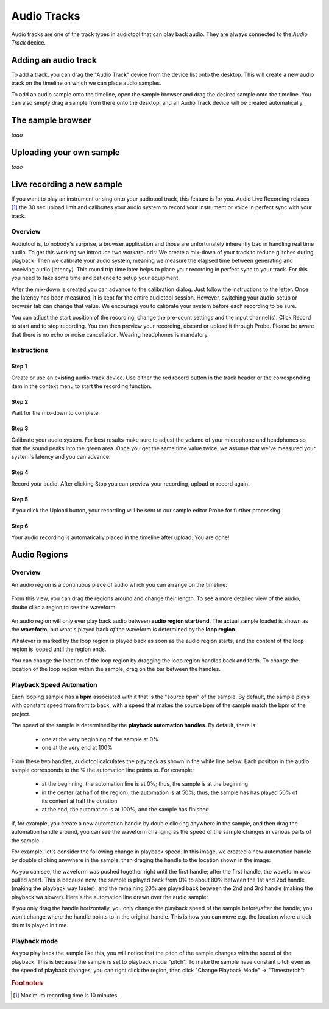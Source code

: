 Audio Tracks
============

Audio tracks are one of the track types in audiotool that can play back audio.
They are always connected to the *Audio Track* decice.

.. image:: /images/audio_track_overview.png


Adding an audio track
---------------------

To add a track, you can drag the "Audio Track" device from the device list
onto the desktop. This will create a new audio track on the timeline
on which we can place audio samples.

.. image:: /images/audio_track_device_in_device_list.png

To add an audio sample onto the timeline, open the sample browser and 
drag the desired sample onto the timeline. You can also simply drag a sample
from there onto the desktop, and an Audio Track device will be created 
automatically.


The sample browser
------------------

*todo*

Uploading your own sample
-------------------------

*todo*

Live recording a new sample 
---------------------------


If you want to play an instrument or sing onto your audiotool track,
this feature is for you. Audio Live Recording relaxes [#timelimit]_ the 30 sec
upload limit and calibrates your audio system to record your instrument
or voice in perfect sync with your track.

Overview
^^^^^^^^

Audiotool is, to nobody's surprise, a browser application and those are
unfortunately inherently bad in handling real time audio. To get this
working we introduce two workarounds: We create a mix-down of your track
to reduce glitches during playback. Then we calibrate your audio system,
meaning we measure the elapsed time between generating and receiving
audio (latency). This round trip time later helps to place your
recording in perfect sync to your track. For this you need to take some
time and patience to setup your equipment.

After the mix-down is created you can advance to the calibration dialog.
Just follow the instructions to the letter. Once the latency has been
measured, it is kept for the entire audiotool session. However,
switching your audio-setup or browser tab can change that value. We
encourage you to calibrate your system before each recording to be sure.

You can adjust the start position of the recording, change the pre-count
settings and the input channel(s). Click Record to start and to stop
recording. You can then preview your recording, discard or upload it
through Probe. Please be aware that there is no echo or noise
cancellation. Wearing headphones is mandatory.

Instructions
^^^^^^^^^^^^

Step 1
~~~~~~

Create or use an existing audio-track device. Use either the red record
button in the track header or the corresponding item in the context menu
to start the recording function.

|/images/ar-01.jpg|

Step 2
~~~~~~

Wait for the mix-down to complete.

|/images/ar-02.jpg|

Step 3
~~~~~~

Calibrate your audio system. For best results make sure to adjust the
volume of your microphone and headphones so that the sound peaks into
the green area. Once you get the same time value twice, we assume that
we've measured your system's latency and you can advance.

|/images/ar-03.jpg|

Step 4
~~~~~~

Record your audio. After clicking Stop you can preview your recording,
upload or record again.

|/images/ar-05.jpg|

Step 5
~~~~~~

If you click the Upload button, your recording will be sent to our
sample editor Probe for further processing.

|/images/ar-06.jpg|

Step 6
~~~~~~

Your audio recording is automatically placed in the timeline after
upload. You are done!

.. |/images/ar-01.jpg| image:: /images/ar-01.jpg
.. |/images/ar-02.jpg| image:: /images/ar-02.jpg
.. |/images/ar-03.jpg| image:: /images/ar-03.jpg
.. |/images/ar-05.jpg| image:: /images/ar-05.jpg
.. |/images/ar-06.jpg| image:: /images/ar-06.jpg


Audio Regions
-------------

Overview
^^^^^^^^

An audio region is a continuous piece of audio which you can arrange on the timeline:

.. figure:: /images/three_audio_regions.png


From this view, you can drag the regions around and change their length. To
see a more detailed view of the audio, doube clikc a region to see the waveform.

.. figure:: /images/audio_regions_numbered.png

An audio region will only ever play back audio between **audio region start/end**.
The actual sample loaded is shown as the **waveform**, but what's played back
*of* the waveform is determined by the **loop region**. 

Whatever is marked by the loop region is played back as soon as the audio region starts,
and the content of the loop region is looped until the region ends.

You can change the location of the loop region by dragging the loop region handles back and forth.
To change the location of the loop region within the sample, drag on the bar between the handles.

Playback Speed Automation
^^^^^^^^^^^^^^^^^^^^^^^^^

Each looping sample has a **bpm** associated with it that is the "source bpm" of the sample.
By default, the sample plays with constant speed from front to back, with a speed that makes the source
bpm of the sample match the bpm of the project.

The speed of the sample is determined by the **playback automation handles**. By default, there is:

 - one at the very beginning of the sample at 0% 
 - one at the very end at 100%



From these two handles, audiotool calculates the playback as shown in the white line below.
Each position in the audio sample corresponds to the % the automation line points to.
For example:

 - at the beginning, the automation line is at 0%; thus, the sample is at the beginning
 - in the center (at half of the region), the automation is at 50%; thus, the sample has 
   has played 50% of its content at half the duration
 - at the end, the automation is at 100%, and the sample has finished

.. image:: /images/playback_speed_automation_0.png

If, for example, you create a new automation handle by double clicking anywhere in the sample,
and then drag the automation handle around, you can see the waveform changing as the speed of
the sample changes in various parts of the sample.

For example, let's consider the following change in playback speed. In this image, we created
a new automation handle by double clicking anywhere in the sample, then draging the handle to 
the location shown in the image:


.. image:: /images/playback_speed_automation_1.png

As you can see, the waveform was pushed together right until the first handle; after the first handle,
the waveform was pulled apart. This is because now, the sample is played back from 0% to about 80%
between the 1st and 2bd handle (making the playback way faster), and the remaining 20% are played
back between the 2nd and 3rd handle (making the playback wa slower). Here's the automation
line drawn over the audio sample:


.. image:: /images/playback_speed_automation_2.png


If you only drag the handle horizontally, you only change the playback speed of the sample before/after the handle;
you won't change where the handle points to in the original handle. This is how you can move e.g. the location
where a kick drum is played in time.

Playback mode
^^^^^^^^^^^^^

As you play back the sample like this, you will notice that the pitch of the sample changes with the speed of the playback.
This is because the sample is set to playback mode "pitch". To make the sample have constant pitch even as the speed of playback
changes, you can right click the region, then click "Change Playback Mode" -> "Timestretch":

.. image:: /images/set_playback_mode_to_timestretch.png


.. rubric:: Footnotes
    
.. [#timelimit] Maximum recording time is 10 minutes.
